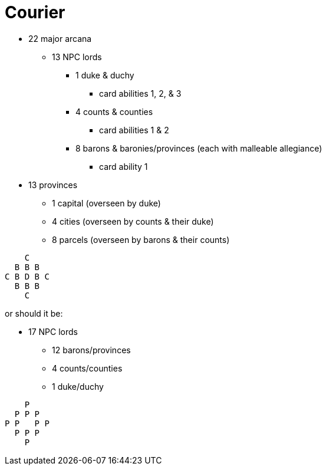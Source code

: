 = Courier

* 22 major arcana
** 13 NPC lords
*** 1 duke & duchy
**** card abilities 1, 2, & 3
*** 4 counts & counties
**** card abilities 1 & 2
*** 8 barons & baronies/provinces (each with malleable allegiance)
**** card ability 1

* 13 provinces
** 1 capital (overseen by duke)
** 4 cities (overseen by counts & their duke)
** 8 parcels (overseen by barons & their counts)

```
    C
  B B B
C B D B C
  B B B
    C
```

or should it be:

* 17 NPC lords
** 12 barons/provinces
** 4 counts/counties
** 1 duke/duchy

```
    P
  P P P
P P   P P
  P P P
    P
```
